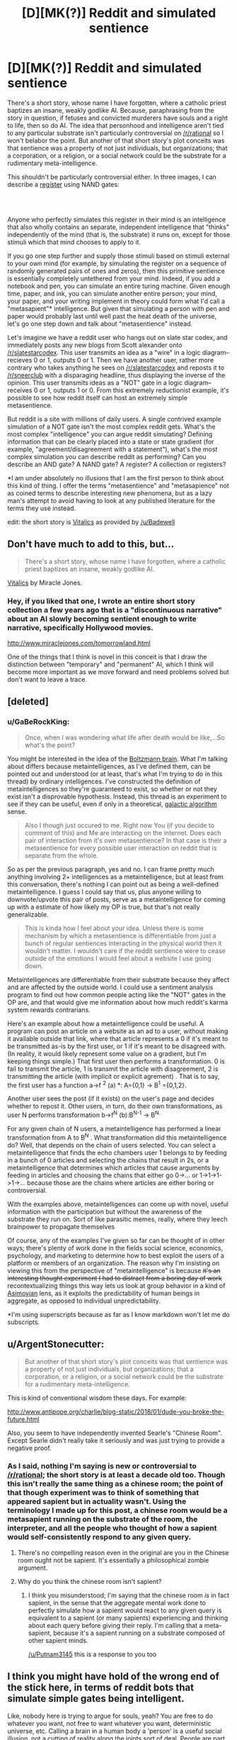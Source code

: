 #+TITLE: [D][MK(?)] Reddit and simulated sentience

* [D][MK(?)] Reddit and simulated sentience
:PROPERTIES:
:Author: GaBeRockKing
:Score: 16
:DateUnix: 1571772573.0
:DateShort: 2019-Oct-22
:END:
There's a short story, whose name I have forgotten, where a catholic priest baptizes an insane, weakly godlike AI. Because, paraphrasing from the story in question, if fetuses and convicted murderers have souls and a right to life, then so do AI. The idea that personhood and intelligence aren't tied to any particular substrate isn't particularly controversial on [[/r/rational]] so I won't belabor the point. But another of that short story's plot conceits was that sentience was a property of not just individuals, but organizations; that a corporation, or a religion, or a social network could be the substrate for a rudimentary meta-intelligence.

This shouldn't be particularly controversial either. In three images, I can describe a [[http://cpuville.com/Educational/Registers.html][register]] using NAND gates:

[[http://cpuville.com/Educational/images/register_2.jpg]]\\
[[http://cpuville.com/Educational/images/register_3.jpg]]\\
[[http://cpuville.com/Educational/images/register_4.jpg]]

Anyone who perfectly simulates this register in their mind is an intelligence that also wholly contains an separate, independent intelligence that "thinks" independently of the mind (that is, the substrate) it runs on, except for those stimuli which that mind chooses to apply to it.

If you go one step further and supply those stimuli based on stimuli external to your own mind (for example, by simulating the register on a sequence of randomly generated pairs of ones and zeros), then this primitive sentience is essentially completely untethered from your mind. Indeed, if you add a notebook and pen, you can simulate an entire turing machine. Given enough time, paper, and ink, you can simulate another entire person; your mind, your paper, and your writing implement in theory could form what I'd call a "metasapient"* intelligence. But given that simulating a person with pen and paper would probably last until well past the heat death of the universe, let's go one step down and talk about "metasentience" instead.

Let's imagine we have a reddit user who hangs out on slate star codex, and immediately posts any new blogs from Scott alexander onto [[/r/slatestarcodex]]. This user transmits an idea as a "wire" in a logic diagram-- recieves 0 or 1, outputs 0 or 1. Then we have another user, rather more contrary who takes anything he sees on [[/r/slatestarcodex]] and reposts it to [[/r/sneerclub]] with a disparaging headline, thus displaying the inverse of the opinion. This user transmits ideas as a "NOT" gate in a logic diagram-- receives 0 or 1, outputs 1 or 0. From this extremely reductionist example, it's possible to see how reddit itself can host an extremely simple metasentience.

But reddit is a site with millions of daily users. A single contrived example simulation of a NOT gate isn't the most complex reddit gets. What's the most complex "intelligence" you can argue reddit simulating? Defining information that can be clearly placed into a state or state gradient (for example, "agreement/disagreement with a statement"), what's the most complex simulation you can describe reddit as performing? Can you describe an AND gate? A NAND gate? A register? A collection or registers?

*I am under absolutely no illusions that I am the first person to think about this kind of thing. I offer the terms "metasentience" and "metasapience" not as coined terms to describe interesting new phenomena, but as a lazy man's attempt to avoid having to look at any published literature for the terms they use instead.

edit: the short story is [[http://www.miraclejones.com/cream/vitalics.html][Vitalics]] as provided by [[/u/Badewell]]


** Don't have much to add to this, but...

#+begin_quote
  There's a short story, whose name I have forgotten, where a catholic priest baptizes an insane, weakly godlike AI.
#+end_quote

[[http://www.miraclejones.com/cream/vitalics.html][Vitalics]] by Miracle Jones.
:PROPERTIES:
:Author: Badewell
:Score: 13
:DateUnix: 1571775632.0
:DateShort: 2019-Oct-22
:END:

*** Hey, if you liked that one, I wrote an entire short story collection a few years ago that is a "discontinuous narrative" about an AI slowly becoming sentient enough to write narrative, specifically Hollywood movies.

[[http://www.miraclejones.com/tomorrowland.html]]

One of the things that I think is novel in this conceit is that I draw the distinction between "temporary" and "permanent" AI, which I think will become more important as we move forward and need problems solved but don't want to leave a trace.
:PROPERTIES:
:Author: miraclej0nes
:Score: 3
:DateUnix: 1571855718.0
:DateShort: 2019-Oct-23
:END:


** [deleted]
:PROPERTIES:
:Score: 9
:DateUnix: 1571775705.0
:DateShort: 2019-Oct-22
:END:

*** u/GaBeRockKing:
#+begin_quote
  Once, when I was wondering what life after death would be like,...So what's the point?
#+end_quote

You might be interested in the idea of the [[https://en.wikipedia.org/wiki/Boltzmann_brain][Boltzmann brain]]. What I'm talking about differs because metaintelligences, as I've defined them, can be pointed out and understood (or at least, that's what I'm trying to do in this thread) by ordinary intelligences. I've constructed the definition of metaintelligences so they're guaranteed to exist, so whether or not they exist isn't a disprovable hypothesis. Instead, this thread is an experiment to see if they can be useful, even if only in a theoretical, [[https://en.wikipedia.org/wiki/Galactic_algorithm][galactic algorithm]] sense.

#+begin_quote
  Also I though just occured to me. Right now You (if you decide to comment of this) and Me are interacting on the internet. Does each pair of interaction from it's own metasentience? In that case is their a metasentience for every possible user interaction on reddit that is separate from the whole.
#+end_quote

So as per the previous paragraph, yes and no. I can frame pretty much anything involving 2+ intelligences as a metaintelligence, but at least from this conversation, there's nothing I can point out as being a well-defined metaintelligence. I guess I could say that us, plus anyone willing to downvote/upvote this pair of posts, serve as a metaintelligence for coming up with a estimate of how likely my OP is true, but that's not really generalizable.

#+begin_quote
  This is kinda how I feel about your idea. Unless there is some mechanism by which a metasentience is differentiable from just a bunch of regular sentiences interacting in the physical world then it wouldn't matter. I wouldn't care if the reddit sentience were to cease outside of the emotions I would feel about a website I use going down.
#+end_quote

Metaintelligences are differentiable from their substrate because they affect and are affected by the outside world. I could use a sentiment analysis program to find out how common people acting like the "NOT" gates in the OP are, and that would give me information about how much reddit's karma system rewards contrarians.

Here's an example about how a metaintelligence could be useful. A program can post an article on a website as an ad to a user, without making it available outside that link, where that article represents a 0 if it's meant to be transmitted as-is by the first user, or 1 if it's meant to be disagreed with. (In reality, it would likely represent some value on a gradient, but I'm keeping things simple.) That first user then performs a transformation. 0 is fail to transmit the article, 1 is transmit the article with disagreement, 2 is transmitting the article (with implicit or explicit agrement) . That is to say, the first user has a function a->f ^{2} (a) *: A={0,1} -> B^{1} ={0,1,2}.

Another user sees the post (if it exists) on the user's page and decides whether to repost it. Other users, in turn, do their own transformations, as user N performs transformation b->f^{N} (b):B^{N-1} -> B^{N.}

For any given chain of N users, a metaintelligence has performed a linear transformation from A to B^{N} . What transformation did this metaintelligence do? Well, that depends on the chain of users selected. You can select a metaintelligence that finds the echo chambers user 1 belongs to by feeding in a bunch of 0 articles and selecting the chains that result in 2s, or a metaintelligence that determines which articles that cause arguments by feeding in articles and choosing the chains that either go 0->... or 1->1->1->1->... because those are the chains where articles are either boring or controversial.

With the examples above, metaintelligences can come up with novel, useful information with the participation but without the awareness of the substrate they run on. Sort of like parasitic memes, really, where they leech brainpower to propagate themselves

Of course, any of the examples I've given so far can be thought of in other ways; there's plenty of work done in the fields social science, economics, psychology, and marketing to determine how to best exploit the users of a platform or members of an organization. The reason why I'm insisting on viewing this from the perspective of "metaintelligence" is because +it's an interesting thought experiment I had to distract from a boring day of work+ recontextualizing things this way lets us look at group behavior in a kind of [[https://en.wikipedia.org/wiki/Foundation_series][Asimovian]] lens, as it exploits the predictability of human beings in aggregate, as opposed to individual unpredictability.

*I'm using superscripts because as far as I know markdown won't let me do subscripts.
:PROPERTIES:
:Author: GaBeRockKing
:Score: 4
:DateUnix: 1571785231.0
:DateShort: 2019-Oct-23
:END:


** u/ArgentStonecutter:
#+begin_quote
  But another of that short story's plot conceits was that sentience was a property of not just individuals, but organizations; that a corporation, or a religion, or a social network could be the substrate for a rudimentary meta-intelligence.
#+end_quote

This is kind of conventional wisdom these days. For example:

[[http://www.antipope.org/charlie/blog-static/2018/01/dude-you-broke-the-future.html]]

Also, you seem to have independently invented Searle's "Chinese Room". Except Searle didn't really take it seriously and was just trying to provide a negative proof.
:PROPERTIES:
:Author: ArgentStonecutter
:Score: 7
:DateUnix: 1571773877.0
:DateShort: 2019-Oct-22
:END:

*** As I said, nothing I'm saying is new or controversial to [[/r/rational]]; the short story is at least a decade old too. Though this isn't really the same thing as a chinese room; the point of that though experiment was to think of something that appeared sapient but in actuality wasn't. Using the terminology I made up for this post, a chinese room would be a metasapient running on the substrate of the room, the interpreter, and all the people who thought of how a sapient would self-consistently respond to any given query.
:PROPERTIES:
:Author: GaBeRockKing
:Score: 8
:DateUnix: 1571774774.0
:DateShort: 2019-Oct-22
:END:

**** There's no compelling reason even in the original are you in the Chinese room ought not be sapient. It's essentially a philosophical zombie argument.
:PROPERTIES:
:Author: Putnam3145
:Score: 3
:DateUnix: 1571775400.0
:DateShort: 2019-Oct-22
:END:


**** Why do you think the chinese room isn't sapient?
:PROPERTIES:
:Author: ArgentStonecutter
:Score: 1
:DateUnix: 1571775253.0
:DateShort: 2019-Oct-22
:END:

***** I think you misunderstood; I'm saying that the chinese room /is/ in fact sapient, in the sense that the aggregate mental work done to perfectly simulate how a sapient would react to any given query is equivalent to a sapient (or many sapients) experiencing and thinking about each query before giving their reply. I'm calling that a meta-sapient, because it's a sapient running on a substrate composed of other sapient minds.

[[/u/Putnam3145]] this is a response to you too
:PROPERTIES:
:Author: GaBeRockKing
:Score: 7
:DateUnix: 1571775508.0
:DateShort: 2019-Oct-22
:END:


** I think you might have hold of the wrong end of the stick here, in terms of reddit bots that simulate simple gates being intelligent.

Like, nobody here is trying to argue for souls, yeah? You are free to do whatever you want, not free to want whatever you want, deterministic universe, etc. Calling a brain in a human body a 'person' is a useful social illusion, not a cutting of reality along the joints sort of deal. People are part of physics, same as their chairs, exactly equally free of causality.

The point, then, of the label of 'personhood' is its utility to our polity, not what it describes. To call a Reddit bot a 'person' isn't to say anything about its nature, it is a useful handle for a bunch of other things. Like, can you be friends with it? Should it be allowed to vote? These are examples of the kinds of questions that 'personhood' is salient to.

Whether a skull with a Chinese room inside it is useful to call a Chinese person is down to how it acts, not what shows up when you x-ray it. Bots don't fail because they are bots, they fail because of the social considerations of them not failing.

Whenever AI passes a hurdle a new hurdle gets put down further along. This isn't because there is some distinct degree of usefulness that an AI needs to pass to 'be a person', it is because AI being a person seems like it would have bad consequences, so we move the goalposts. It is a motivated judgement. The real "tell me what my AI needs to do to be considered AI" is something like 'vote without deception under its own identity', or some other test that is equally recursive.
:PROPERTIES:
:Author: WalterTFD
:Score: 3
:DateUnix: 1571780840.0
:DateShort: 2019-Oct-23
:END:

*** I'm not really disagreeing with you; I'm a fan of [[/u/DataPacRat]]'s "Trader's definition" of personhood from this blog: [[http://blog.datapacrat.com/2013/05/page/2/]] (warning:furry transhumanism). That is, that a person is anything it's useful to treat as a person. But even by that definition, or perhaps especially by that definition, personhood is applicable to metaintelligances that arise as emergent properties of organizations, since what I'm trying to determine if we can describe and therefore locate metaintelligences that could perform useful computational work. At this point I'm just trying to find a NAND gate as a thought experiment, but maybe the social networks of the future will be complex enough to allow for commensurately complex metaintelligences.
:PROPERTIES:
:Author: GaBeRockKing
:Score: 2
:DateUnix: 1571786475.0
:DateShort: 2019-Oct-23
:END:


** The question isn't how complex it can get, but how independent of substrate and optimized it can get. Suppose it wasn't at all independent of substrate, by this I mean that there is no information you can skip out and still get accurate predictions. Suppose a human John mentally simulates a system of logic gates. If we want to predict this specific part of Johns mind, we don't need to know what john had for lunch, the result should come out the same either way. If John is writing a diary, or filling in a happiness questionnaire, the result might depend on all sorts of things, like his lunch and relationship status. If peoples redditing behavior depend strongly on these other factors, then reddit alone cant be an independent subsystem.

There is also a question of optimization. Human minds are optimized by evolution. A random arrangement of logic gates won't produce anything interesting. (Using only reversible logic gates on random inputs will give random outputs). There is no obvious force optimizing any of these meta level systems, and the amount of compute in them is tiny if each person is acting like a 20 microhertz not gate.
:PROPERTIES:
:Author: donaldhobson
:Score: 1
:DateUnix: 1572120674.0
:DateShort: 2019-Oct-26
:END:
